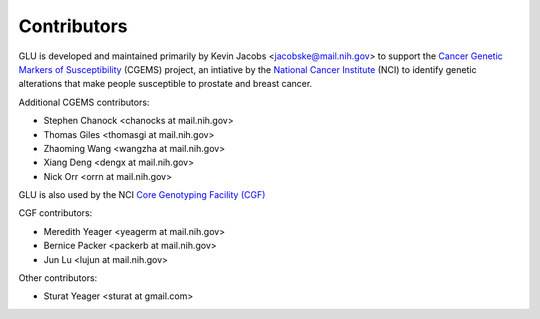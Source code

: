 Contributors
============

GLU is developed and maintained primarily by Kevin Jacobs
<jacobske@mail.nih.gov> to support the `Cancer Genetic Markers of
Susceptibility`_ (CGEMS) project, an intiative by the `National Cancer
Institute`_ (NCI) to identify genetic alterations that make people
susceptible to prostate and breast cancer.

.. _Cancer Genetic Markers of Susceptibility: http://cgems.cancer.gov/
.. _National Cancer Institute: http://cancer.gov/

Additional CGEMS contributors:

* Stephen Chanock <chanocks at mail.nih.gov>
* Thomas Giles <thomasgi at mail.nih.gov>
* Zhaoming Wang <wangzha at mail.nih.gov>
* Xiang Deng <dengx at mail.nih.gov>
* Nick Orr <orrn at mail.nih.gov>

GLU is also used by the NCI `Core Genotyping Facility (CGF)`_

.. _Core Genotyping Facility (CGF): http://cgf.nci.nih.gov/

CGF contributors:

* Meredith Yeager <yeagerm at mail.nih.gov>
* Bernice Packer <packerb at mail.nih.gov>
* Jun Lu <lujun at mail.nih.gov>

Other contributors:

* Sturat Yeager <sturat at gmail.com>
